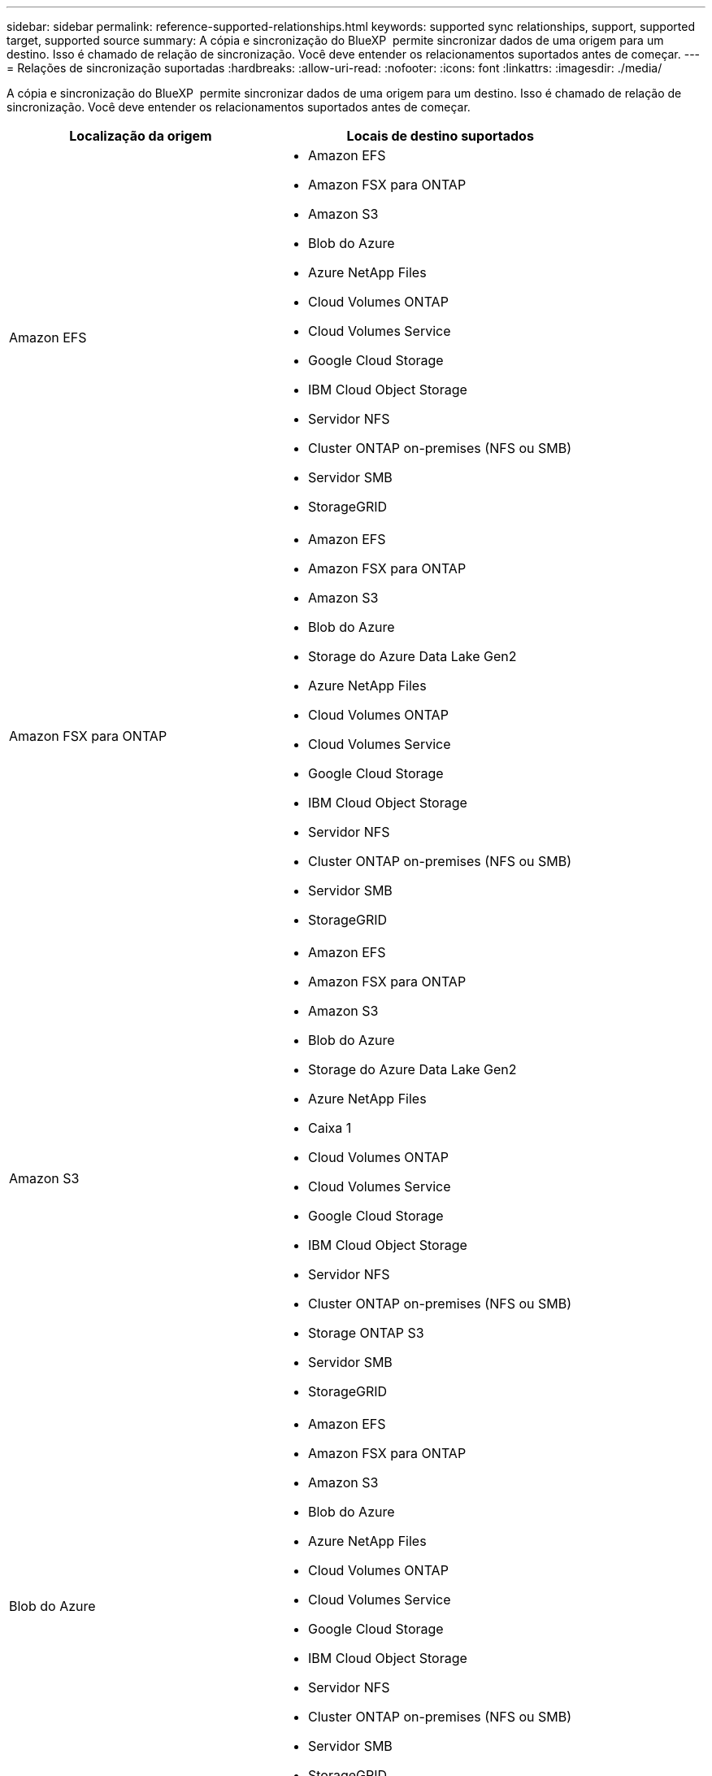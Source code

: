 ---
sidebar: sidebar 
permalink: reference-supported-relationships.html 
keywords: supported sync relationships, support, supported target, supported source 
summary: A cópia e sincronização do BlueXP  permite sincronizar dados de uma origem para um destino. Isso é chamado de relação de sincronização. Você deve entender os relacionamentos suportados antes de começar. 
---
= Relações de sincronização suportadas
:hardbreaks:
:allow-uri-read: 
:nofooter: 
:icons: font
:linkattrs: 
:imagesdir: ./media/


[role="lead"]
A cópia e sincronização do BlueXP  permite sincronizar dados de uma origem para um destino. Isso é chamado de relação de sincronização. Você deve entender os relacionamentos suportados antes de começar.

[cols="20,25"]
|===
| Localização da origem | Locais de destino suportados 


| Amazon EFS  a| 
* Amazon EFS
* Amazon FSX para ONTAP
* Amazon S3
* Blob do Azure
* Azure NetApp Files
* Cloud Volumes ONTAP
* Cloud Volumes Service
* Google Cloud Storage
* IBM Cloud Object Storage
* Servidor NFS
* Cluster ONTAP on-premises (NFS ou SMB)
* Servidor SMB
* StorageGRID




| Amazon FSX para ONTAP  a| 
* Amazon EFS
* Amazon FSX para ONTAP
* Amazon S3
* Blob do Azure
* Storage do Azure Data Lake Gen2
* Azure NetApp Files
* Cloud Volumes ONTAP
* Cloud Volumes Service
* Google Cloud Storage
* IBM Cloud Object Storage
* Servidor NFS
* Cluster ONTAP on-premises (NFS ou SMB)
* Servidor SMB
* StorageGRID




| Amazon S3  a| 
* Amazon EFS
* Amazon FSX para ONTAP
* Amazon S3
* Blob do Azure
* Storage do Azure Data Lake Gen2
* Azure NetApp Files
* Caixa 1
* Cloud Volumes ONTAP
* Cloud Volumes Service
* Google Cloud Storage
* IBM Cloud Object Storage
* Servidor NFS
* Cluster ONTAP on-premises (NFS ou SMB)
* Storage ONTAP S3
* Servidor SMB
* StorageGRID




| Blob do Azure  a| 
* Amazon EFS
* Amazon FSX para ONTAP
* Amazon S3
* Blob do Azure
* Azure NetApp Files
* Cloud Volumes ONTAP
* Cloud Volumes Service
* Google Cloud Storage
* IBM Cloud Object Storage
* Servidor NFS
* Cluster ONTAP on-premises (NFS ou SMB)
* Servidor SMB
* StorageGRID




| Storage do Azure Data Lake Gen2  a| 
* Azure NetApp Files
* Cloud Volumes ONTAP
* FSX para ONTAP
* IBM Cloud Object Storage
* Servidor NFS
* ONTAP no local
* Storage ONTAP S3
* Servidor SMB
* StorageGRID




| Azure NetApp Files  a| 
* Amazon EFS
* Amazon FSX para ONTAP
* Amazon S3
* Blob do Azure
* Storage do Azure Data Lake Gen2
* Azure NetApp Files
* Cloud Volumes ONTAP
* Cloud Volumes Service
* Google Cloud Storage
* IBM Cloud Object Storage
* Servidor NFS
* Cluster ONTAP on-premises (NFS ou SMB)
* Servidor SMB
* StorageGRID




| Caixa 1  a| 
* Amazon FSX para ONTAP
* Amazon S3
* Azure NetApp Files
* Cloud Volumes ONTAP
* IBM Cloud Object Storage
* Servidor NFS
* Servidor SMB
* StorageGRID




| Cloud Volumes ONTAP  a| 
* Amazon EFS
* Amazon FSX para ONTAP
* Amazon S3
* Blob do Azure
* Storage do Azure Data Lake Gen2
* Azure NetApp Files
* Cloud Volumes ONTAP
* Cloud Volumes Service
* Google Cloud Storage
* IBM Cloud Object Storage
* Servidor NFS
* Cluster ONTAP on-premises (NFS ou SMB)
* Servidor SMB
* StorageGRID




| Cloud Volumes Service  a| 
* Amazon EFS
* Amazon FSX para ONTAP
* Amazon S3
* Blob do Azure
* Azure NetApp Files
* Cloud Volumes ONTAP
* Cloud Volumes Service
* Google Cloud Storage
* IBM Cloud Object Storage
* Servidor NFS
* Cluster ONTAP on-premises (NFS ou SMB)
* Servidor SMB
* StorageGRID




| Google Cloud Storage  a| 
* Amazon EFS
* Amazon FSX para ONTAP
* Amazon S3
* Blob do Azure
* Azure NetApp Files
* Cloud Volumes ONTAP
* Cloud Volumes Service
* Google Cloud Storage
* IBM Cloud Object Storage
* Servidor NFS
* Cluster ONTAP on-premises (NFS ou SMB)
* Storage ONTAP S3
* Servidor SMB
* StorageGRID




| Google Drive  a| 
* Servidor NFS
* Servidor SMB




| IBM Cloud Object Storage  a| 
* Amazon EFS
* Amazon FSX para ONTAP
* Amazon S3
* Blob do Azure
* Storage do Azure Data Lake Gen2
* Azure NetApp Files
* Caixa 1
* Cloud Volumes ONTAP
* Cloud Volumes Service
* Google Cloud Storage
* IBM Cloud Object Storage
* Servidor NFS
* Cluster ONTAP on-premises (NFS ou SMB)
* Servidor SMB
* StorageGRID




| Servidor NFS  a| 
* Amazon EFS
* Amazon FSX para ONTAP
* Amazon S3
* Blob do Azure
* Storage do Azure Data Lake Gen2
* Azure NetApp Files
* Cloud Volumes ONTAP
* Cloud Volumes Service
* Google Cloud Storage
* Google Drive
* IBM Cloud Object Storage
* Servidor NFS
* Cluster ONTAP on-premises (NFS ou SMB)
* Storage ONTAP S3
* Servidor SMB
* StorageGRID




| Cluster ONTAP on-premises (NFS ou SMB)  a| 
* Amazon EFS
* Amazon FSX para ONTAP
* Amazon S3
* Blob do Azure
* Storage do Azure Data Lake Gen2
* Azure NetApp Files
* Cloud Volumes ONTAP
* Cloud Volumes Service
* Google Cloud Storage
* IBM Cloud Object Storage
* Servidor NFS
* Cluster ONTAP on-premises (NFS ou SMB)
* Servidor SMB
* StorageGRID




| Storage ONTAP S3  a| 
* Amazon S3
* Storage do Azure Data Lake Gen2
* Google Cloud Storage
* Servidor NFS
* Servidor SMB
* StorageGRID
* Storage ONTAP S3




| SFTP 2 | S3 


| Servidor SMB  a| 
* Amazon EFS
* Amazon FSX para ONTAP
* Amazon S3
* Blob do Azure
* Storage do Azure Data Lake Gen2
* Azure NetApp Files
* Cloud Volumes ONTAP
* Cloud Volumes Service
* Google Cloud Storage
* Google Drive
* IBM Cloud Object Storage
* Servidor NFS
* Cluster ONTAP on-premises (NFS ou SMB)
* Storage ONTAP S3
* Servidor SMB
* StorageGRID




| StorageGRID  a| 
* Amazon EFS
* Amazon FSX para ONTAP
* Amazon S3
* Blob do Azure
* Storage do Azure Data Lake Gen2
* Azure NetApp Files
* Caixa 1
* Cloud Volumes ONTAP
* Cloud Volumes Service
* Google Cloud Storage
* IBM Cloud Object Storage
* Servidor NFS
* Cluster ONTAP on-premises (NFS ou SMB)
* Storage ONTAP S3
* Servidor SMB
* StorageGRID


|===
Notas:

. O suporte da caixa está disponível como uma prévia.
. As relações de sincronização com esta fonte/destino são suportadas apenas utilizando a API de cópia e sincronização do BlueXP .
. Você pode escolher uma categoria de storage específica do Azure Blob quando um contêiner de Blob é o destino:
+
** Armazenamento a quente
** Armazenamento frio


. [[storage-classes]]você pode escolher uma classe de armazenamento S3 específica quando o Amazon S3 é o destino:
+
** Standard (esta é a classe padrão)
** Disposição em camadas inteligente
** Acesso padrão-infrequente
** Uma zona de acesso pouco frequente
** Glacier Deep Archive
** Recuperação flexível do Glacier
** Recuperação instantânea do Glacier


. Você pode escolher uma classe de storage específica quando um bucket do Google Cloud Storage for o destino:
+
** Padrão
** Nearline
** Coldline
** Arquivar



